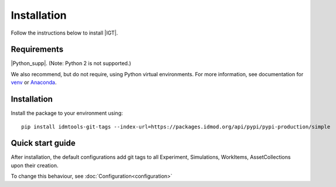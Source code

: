 ============
Installation
============

Follow the instructions below to install |IGT|.

Requirements
============

|Python_supp|. (Note: Python 2 is not supported.)

We also recommend, but do not require, using Python virtual environments. For
more information, see documentation for venv_ or Anaconda_.

.. _venv: https://docs.python.org/3/tutorial/venv.html
.. _Anaconda: https://docs.conda.io/projects/conda/en/latest/user-guide/tasks/manage-environments.html

Installation
============

Install the package to your environment using::

        pip install idmtools-git-tags --index-url=https://packages.idmod.org/api/pypi/pypi-production/simple


Quick start guide
=================

After installation, the default configurations add git tags to all Experiment, Simulations, WorkItems, AssetCollections
upon their creation.

To change this behaviour, see :doc:`Configuration<configuration>`